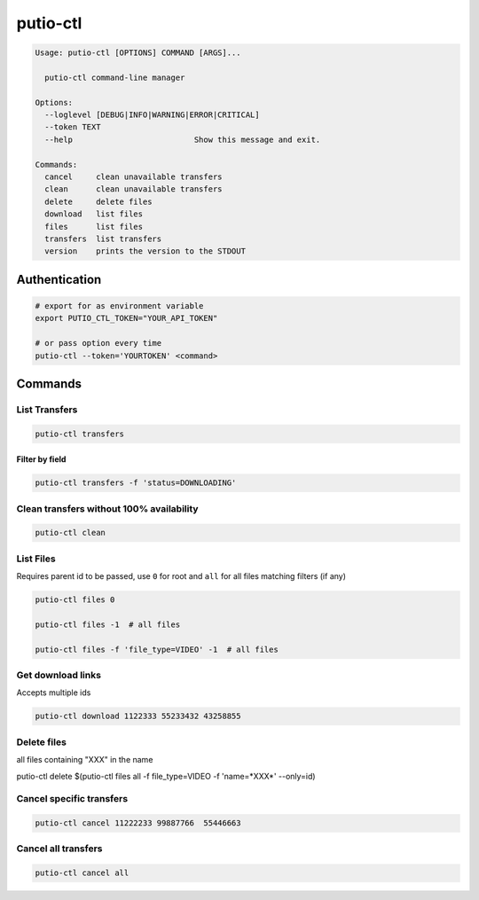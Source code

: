 putio-ctl
#########

.. code:: man

   Usage: putio-ctl [OPTIONS] COMMAND [ARGS]...

     putio-ctl command-line manager

   Options:
     --loglevel [DEBUG|INFO|WARNING|ERROR|CRITICAL]
     --token TEXT
     --help                          Show this message and exit.

   Commands:
     cancel     clean unavailable transfers
     clean      clean unavailable transfers
     delete     delete files
     download   list files
     files      list files
     transfers  list transfers
     version    prints the version to the STDOUT


Authentication
==============


.. code:: bash

   # export for as environment variable
   export PUTIO_CTL_TOKEN="YOUR_API_TOKEN"

   # or pass option every time
   putio-ctl --token='YOURTOKEN' <command>


Commands
========


List Transfers
--------------

.. code:: bash

   putio-ctl transfers


Filter by field
...............

.. code:: bash

   putio-ctl transfers -f 'status=DOWNLOADING'


Clean transfers without 100% availability
-----------------------------------------

.. code:: bash

   putio-ctl clean


List Files
----------

Requires parent id to be passed, use ``0`` for root and ``all`` for all files matching filters (if any)

.. code:: bash

   putio-ctl files 0

   putio-ctl files -1  # all files

   putio-ctl files -f 'file_type=VIDEO' -1  # all files


Get download links
------------------

Accepts multiple ids

.. code:: bash

   putio-ctl download 1122333 55233432 43258855

Delete files
------------

all files containing "XXX" in the name

putio-ctl delete $(putio-ctl files all -f file_type=VIDEO -f 'name=*XXX*' --only=id)

Cancel specific transfers
-------------------------

.. code:: bash

   putio-ctl cancel 11222233 99887766  55446663


Cancel all transfers
--------------------

.. code:: bash

   putio-ctl cancel all
